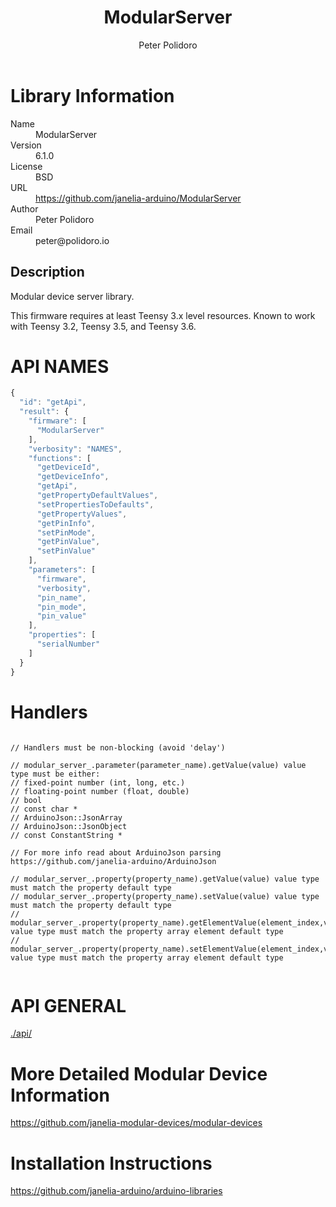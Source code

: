 #+TITLE: ModularServer
#+AUTHOR: Peter Polidoro
#+EMAIL: peter@polidoro.io

* Library Information
  - Name :: ModularServer
  - Version :: 6.1.0
  - License :: BSD
  - URL :: https://github.com/janelia-arduino/ModularServer
  - Author :: Peter Polidoro
  - Email :: peter@polidoro.io

** Description

   Modular device server library.

   This firmware requires at least Teensy 3.x level resources. Known to work with
   Teensy 3.2, Teensy 3.5, and Teensy 3.6.

* API NAMES

  #+BEGIN_SRC js
{
  "id": "getApi",
  "result": {
    "firmware": [
      "ModularServer"
    ],
    "verbosity": "NAMES",
    "functions": [
      "getDeviceId",
      "getDeviceInfo",
      "getApi",
      "getPropertyDefaultValues",
      "setPropertiesToDefaults",
      "getPropertyValues",
      "getPinInfo",
      "setPinMode",
      "getPinValue",
      "setPinValue"
    ],
    "parameters": [
      "firmware",
      "verbosity",
      "pin_name",
      "pin_mode",
      "pin_value"
    ],
    "properties": [
      "serialNumber"
    ]
  }
}
  #+END_SRC

* Handlers

  #+BEGIN_SRC c++

// Handlers must be non-blocking (avoid 'delay')

// modular_server_.parameter(parameter_name).getValue(value) value type must be either:
// fixed-point number (int, long, etc.)
// floating-point number (float, double)
// bool
// const char *
// ArduinoJson::JsonArray
// ArduinoJson::JsonObject
// const ConstantString *

// For more info read about ArduinoJson parsing https://github.com/janelia-arduino/ArduinoJson

// modular_server_.property(property_name).getValue(value) value type must match the property default type
// modular_server_.property(property_name).setValue(value) value type must match the property default type
// modular_server_.property(property_name).getElementValue(element_index,value) value type must match the property array element default type
// modular_server_.property(property_name).setElementValue(element_index,value) value type must match the property array element default type

  #+END_SRC

* API GENERAL

  [[./api/]]

* More Detailed Modular Device Information

  [[https://github.com/janelia-modular-devices/modular-devices]]

* Installation Instructions

  [[https://github.com/janelia-arduino/arduino-libraries]]
